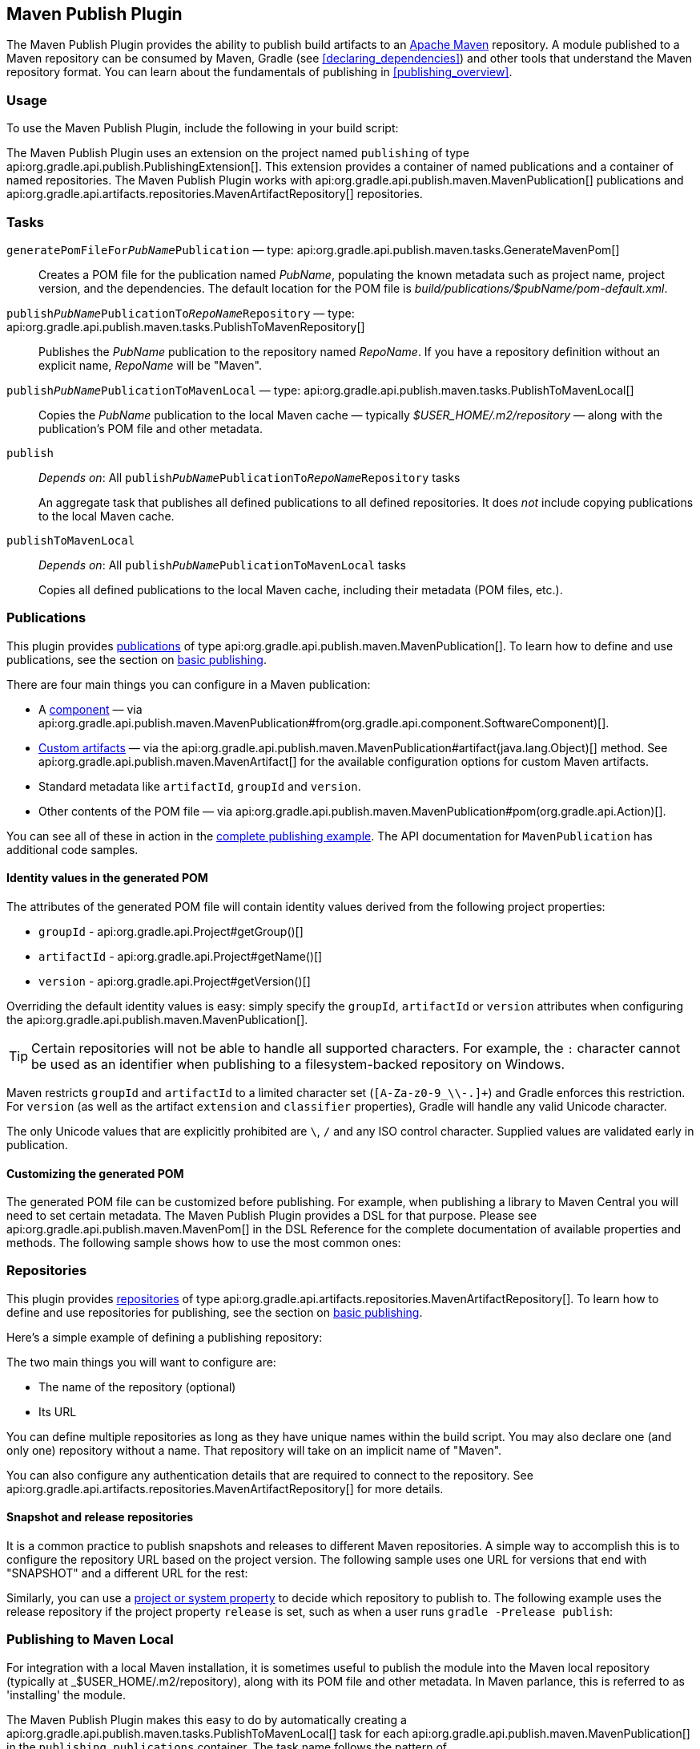 // Copyright 2017 the original author or authors.
//
// Licensed under the Apache License, Version 2.0 (the "License");
// you may not use this file except in compliance with the License.
// You may obtain a copy of the License at
//
//      http://www.apache.org/licenses/LICENSE-2.0
//
// Unless required by applicable law or agreed to in writing, software
// distributed under the License is distributed on an "AS IS" BASIS,
// WITHOUT WARRANTIES OR CONDITIONS OF ANY KIND, either express or implied.
// See the License for the specific language governing permissions and
// limitations under the License.

[[publishing_maven]]
== Maven Publish Plugin

The Maven Publish Plugin provides the ability to publish build artifacts to an http://maven.apache.org/[Apache Maven] repository. A module published to a Maven repository can be consumed by Maven, Gradle (see <<declaring_dependencies>>) and other tools that understand the Maven repository format. You can learn about the fundamentals of publishing in <<publishing_overview>>.


[[publishing_maven:usage]]
=== Usage

To use the Maven Publish Plugin, include the following in your build script:

++++
<sample id="publishing_maven:apply_plugin" dir="maven-publish/quickstart" title="Applying the Maven Publish Plugin">
    <sourcefile file="build.gradle" snippet="use-plugin"/>
</sample>
++++

The Maven Publish Plugin uses an extension on the project named `publishing` of type api:org.gradle.api.publish.PublishingExtension[]. This extension provides a container of named publications and a container of named repositories. The Maven Publish Plugin works with api:org.gradle.api.publish.maven.MavenPublication[] publications and api:org.gradle.api.artifacts.repositories.MavenArtifactRepository[] repositories.

[[publishing_maven:tasks]]
=== Tasks

`generatePomFileFor__PubName__Publication` — type: api:org.gradle.api.publish.maven.tasks.GenerateMavenPom[]::
Creates a POM file for the publication named _PubName_, populating the known metadata such as project name, project version, and the dependencies. The default location for the POM file is _build/publications/$pubName/pom-default.xml_.

`publish__PubName__PublicationTo__RepoName__Repository` — type: api:org.gradle.api.publish.maven.tasks.PublishToMavenRepository[]::
Publishes the _PubName_ publication to the repository named _RepoName_. If you have a repository definition without an explicit name, _RepoName_ will be "Maven".

`publish__PubName__PublicationToMavenLocal` — type: api:org.gradle.api.publish.maven.tasks.PublishToMavenLocal[]::
Copies the _PubName_ publication to the local Maven cache — typically __$USER_HOME/.m2/repository__ — along with the publication's POM file and other metadata.

`publish`::
_Depends on_: All `publish__PubName__PublicationTo__RepoName__Repository` tasks
+
An aggregate task that publishes all defined publications to all defined repositories. It does _not_ include copying publications to the local Maven cache.

`publishToMavenLocal`::
_Depends on_: All `publish__PubName__PublicationToMavenLocal` tasks
+
Copies all defined publications to the local Maven cache, including their metadata (POM files, etc.).


[[publishing_maven:publications]]
=== Publications

This plugin provides <<glossary:publication,publications>> of type api:org.gradle.api.publish.maven.MavenPublication[]. To learn how to define and use publications, see the section on <<sec:basic_publishing,basic publishing>>.

There are four main things you can configure in a Maven publication:

 * A <<glossary:component,component>> — via api:org.gradle.api.publish.maven.MavenPublication#from(org.gradle.api.component.SoftwareComponent)[].
 * <<sec:publishing_custom_artifacts_to_maven,Custom artifacts>> — via the api:org.gradle.api.publish.maven.MavenPublication#artifact(java.lang.Object)[] method. See api:org.gradle.api.publish.maven.MavenArtifact[] for the available configuration options for custom Maven artifacts.
 * Standard metadata like `artifactId`, `groupId` and `version`.
 * Other contents of the POM file — via api:org.gradle.api.publish.maven.MavenPublication#pom(org.gradle.api.Action)[].

You can see all of these in action in the <<publishing_maven:complete_example,complete publishing example>>. The API documentation for `MavenPublication` has additional code samples.

[[sec:identity_values_in_the_generated_pom]]
==== Identity values in the generated POM

The attributes of the generated POM file will contain identity values derived from the following project properties:

* `groupId` - api:org.gradle.api.Project#getGroup()[]
* `artifactId` - api:org.gradle.api.Project#getName()[]
* `version` - api:org.gradle.api.Project#getVersion()[]

Overriding the default identity values is easy: simply specify the `groupId`, `artifactId` or `version` attributes when configuring the api:org.gradle.api.publish.maven.MavenPublication[].

++++
<sample dir="maven-publish/multiple-publications" id="publishing_maven:publish-customize-identity" title="customizing the publication identity">
    <sourcefile file="build.gradle" snippet="customize-identity"/>
</sample>
++++

[TIP]
====
Certain repositories will not be able to handle all supported characters. For example, the `:` character cannot be used as an identifier when publishing to a filesystem-backed repository on Windows.
====

Maven restricts `groupId` and `artifactId` to a limited character set (`[A-Za-z0-9_\\-.]+`) and Gradle enforces this restriction. For `version` (as well as the artifact `extension` and `classifier` properties), Gradle will handle any valid Unicode character.

The only Unicode values that are explicitly prohibited are `\`, `/` and any ISO control character. Supplied values are validated early in publication.

[[sec:modifying_the_generated_pom]]
==== Customizing the generated POM

The generated POM file can be customized before publishing. For example, when publishing a library to Maven Central you will need to set certain metadata. The Maven Publish Plugin provides a DSL for that purpose. Please see api:org.gradle.api.publish.maven.MavenPom[] in the DSL Reference for the complete documentation of available properties and methods. The following sample shows how to use the most common ones:

++++
<sample dir="signing/maven-publish" id="publishing_maven:pom_customization" title="Customizing the POM file">
    <sourcefile file="build.gradle" snippet="pom-customization"/>
</sample>
++++

[[publishing_maven:repositories]]
=== Repositories

This plugin provides <<sub:terminology_repository,repositories>> of type api:org.gradle.api.artifacts.repositories.MavenArtifactRepository[]. To learn how to define and use repositories for publishing, see the section on <<sec:basic_publishing,basic publishing>>.

Here's a simple example of defining a publishing repository:

++++
<sample dir="maven-publish/quickstart" id="publishing_maven:example:repositories" title="Declaring repositories to publish to">
    <sourcefile file="build.gradle" snippet="repositories"/>
</sample>
++++

The two main things you will want to configure are:

 * The name of the repository (optional)
 * Its URL
 
You can define multiple repositories as long as they have unique names within the build script. You may also declare one (and only one) repository without a name. That repository will take on an implicit name of "Maven".

You can also configure any authentication details that are required to connect to the repository. See api:org.gradle.api.artifacts.repositories.MavenArtifactRepository[] for more details.

[[publishing_maven:snapshot_and_release_repositories]]
==== Snapshot and release repositories

It is a common practice to publish snapshots and releases to different Maven repositories. A simple way to accomplish this is to configure the repository URL based on the project version. The following sample uses one URL for versions that end with "SNAPSHOT" and a different URL for the rest:

++++
<sample dir="maven-publish/javaProject" id="publishing_maven:example:repo-url-from-variable" title="Configuring repository URL based on project version">
    <sourcefile file="build.gradle" snippet="repo-url-from-variable"/>
</sample>
++++

Similarly, you can use a <<build_environment, project or system property>> to decide which repository to publish to. The following example uses the release repository if the project property `release` is set, such as when a user runs `gradle -Prelease publish`:

++++
<sample dir="maven-publish/javaProject" id="publishing_maven:example:repo-url-from-variable" title="Configuring repository URL based on project property">
    <sourcefile file="build.gradle" snippet="repo-url-from-project-property"/>
</sample>
++++

[[publishing_maven:install]]
=== Publishing to Maven Local

For integration with a local Maven installation, it is sometimes useful to publish the module into the Maven local repository (typically at _$USER_HOME/.m2/repository), along with its POM file and other metadata. In Maven parlance, this is referred to as 'installing' the module.

The Maven Publish Plugin makes this easy to do by automatically creating a api:org.gradle.api.publish.maven.tasks.PublishToMavenLocal[] task for each api:org.gradle.api.publish.maven.MavenPublication[] in the `publishing.publications` container. The task name follows the pattern of `publish__PubName__PublicationToMavenLocal`. Each of these tasks is wired into the `publishToMavenLocal` aggregate task. You do not need to have `mavenLocal()` in your `publishing.repositories` section.

[[publishing_maven:signing]]
=== Signing artifacts

The <<signing_plugin, Signing Plugin>> can be used to sign all artifacts, including generated ones like the POM, of a publication. In order to use it, first apply the `signing` plugin and configure the signatory credentials (please refer to the <<signing_plugin, plugin's documentation>> for details). Then, specify the publications you want to have signed using the `signing` DSL.

++++
<sample dir="signing/maven-publish" id="publishingMavenSignPublication" title="Signing a publication">
    <sourcefile file="build.gradle" snippet="sign-publication"/>
</sample>
++++

For each specified publication, this will create a `Sign` task and wire all `publish__PubName__PublicationTo__RepoName__Repository` tasks to depend on it. Thus, you can simply execute `gradle publish` to sign and publish.

++++
<sample dir="signing/maven-publish" id="publishingMavenSignAndPublish" title="Sign and publish a project">
    <output args="publish"/>
</sample>
++++

[[publishing_maven:generate-pom]]
=== Generating the POM file without publishing

At times it is useful to generate a Maven POM file for a module without actually publishing. Since POM generation is performed by a separate task, it is very easy to do so.

The task for generating the POM file is of type api:org.gradle.api.publish.maven.tasks.GenerateMavenPom[], and it is given a name based on the name of the publication: `generatePomFileFor__PubName__Publication`. So in the example below, where the publication is named `mavenCustom`, the task will be named `generatePomFileForMavenCustomPublication`.

++++
<sample dir="maven-publish/pomGeneration" id="publishingMavenGeneratePom" title="Generate a POM file without publishing">
    <sourcefile file="build.gradle" snippet="generate"/>
    <output args="generatePomFileForMavenCustomPublication"/>
</sample>
++++

All details of the publishing model are still considered in POM generation, including `components`, custom `artifacts`, and any modifications made via `pom`.

[[publishing_maven:complete_example]]
=== Complete example

The following example demonstrates how to sign and publish a Java library including sources, Javadoc, and a customized POM:

++++
<sample dir="signing/maven-publish" id="publishing_maven:complete_example:sample" title="Publishing a Java library">
    <sourcefile file="build.gradle"/>
</sample>
++++

The result is that the following artifacts will be published:

* The POM: `my-library-1.0.pom`
* The primary JAR artifact for the Java component: `my-library-1.0.jar`
* The sources JAR artifact that has been explicitly configured: `my-library-1.0-sources.jar`
* The Javadoc JAR artifact that has been explicitly configured: `my-library-1.0-javadoc.jar`

The <<signing_plugin, Signing Plugin>> is used to generate a signature file for each artifact. In addition, checksum files will be generated for all artifacts and signature files.

[[publishing_maven:deferred_configuration]]
=== Removal of deferred configuration behavior

[NOTE]
====
Gradle 5.0 will change the behavior of the publishing {} block. Read on to find out how you can make your build compatible today.
====

Prior to Gradle 4.8, the `publishing {}` block was implicitly treated as if all the logic inside it was executed after the project is evaluated.
This caused quite a bit of confusion, because it was the only block that behaved that way.
As part of the stabilization effort in Gradle 4.8, we are deprecating this behavior and asking all users to migrate their build.

The new, stable behavior can be switched on by adding the following to your settings file:

    enableFeaturePreview('STABLE_PUBLISHING')

We recommend doing a test run with a local repository to see whether all artifacts still have the expected coordinates.
In most cases everything should work as before and you are done.

If the coordinates change unexpectedly, you may have some logic inside your publishing block or in a plugin that is depending on the deferred configuration behavior.
For instance, the following logic assumes that the subprojects will be evaluated when the artifactId is set:

[source,groovy]
----
subprojects {
    publishing {
        publications {
            mavenJava {
                from components.java
                artifactId = jar.baseName
            }
        }
    }
}
----

This kind of logic must be wrapped in an `afterEvaluate {}` block to make it work going forward.


[source,groovy]
----
subprojects {
    publishing {
        publications {
            mavenJava {
                from components.java
                afterEvaluate {
                    artifactId = jar.baseName
                }
            }
        }
    }
}
----
